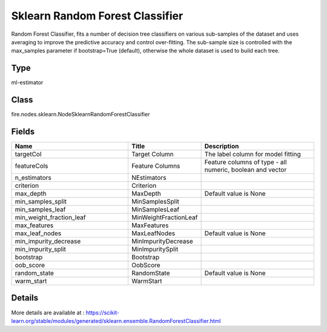 Sklearn Random Forest Classifier
=========== 

Random Forest Classifier, fits a number of decision tree classifiers on various sub-samples of the dataset and uses averaging to improve the predictive accuracy and control over-fitting. The sub-sample size is controlled with the max_samples parameter if bootstrap=True (default), otherwise the whole dataset is used to build each tree.

Type
--------- 

ml-estimator

Class
--------- 

fire.nodes.sklearn.NodeSklearnRandomForestClassifier

Fields
--------- 

.. list-table::
      :widths: 10 5 10
      :header-rows: 1

      * - Name
        - Title
        - Description
      * - targetCol
        - Target Column
        - The label column for model fitting
      * - featureCols
        - Feature Columns
        - Feature columns of type - all numeric, boolean and vector
      * - n_estimators
        - NEstimators
        - 
      * - criterion
        - Criterion
        - 
      * - max_depth
        - MaxDepth
        - Default value is None
      * - min_samples_split
        - MinSamplesSplit
        - 
      * - min_samples_leaf
        - MinSamplesLeaf
        - 
      * - min_weight_fraction_leaf
        - MinWeightFractionLeaf
        - 
      * - max_features
        - MaxFeatures
        - 
      * - max_leaf_nodes
        - MaxLeafNodes
        - Default value is None
      * - min_impurity_decrease
        - MinImpurityDecrease
        - 
      * - min_impurity_split
        - MinImpuritySplit
        - 
      * - bootstrap
        - Bootstrap
        - 
      * - oob_score
        - OobScore
        - 
      * - random_state
        - RandomState
        - Default value is None 
      * - warm_start
        - WarmStart
        - 


Details
-------


More details are available at : https://scikit-learn.org/stable/modules/generated/sklearn.ensemble.RandomForestClassifier.html


